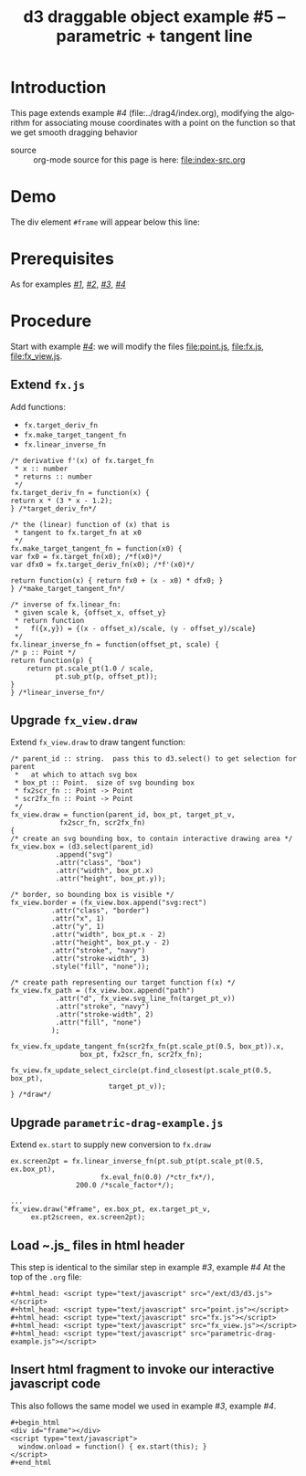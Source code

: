 #+title: d3 draggable object example #5 -- parametric + tangent line
#
# org-publish options
# H:2   controls section numbering.
#       number top-level and second-level headings only
# ^:{}  require a_{b} before assuming that b should be subscripted.
#       without this option a_b will automatically subscript b.
#+options: ^:{}
#
# options used exclusively by emacs
#+startup: showall
#
# options used exclusively by the html exporter
#+language: en
#+infojs_opt: view:showall toc:nil ltoc:nil mouse:#ffc0c0 path:/ext/orginfo/org-info.js
#+html_head: <script type="text/javascript" src="/ext/d3/d3.v3.min.js"></script>
#+html_head: <script type="text/javascript" src="point.js"></script>
#+html_head: <script type="text/javascript" src="fx.js"></script>
#+html_head: <script type="text/javascript" src="fx_view.js"></script>
#+html_head: <script type="text/javascript" src="parametric-drag-example.js"></script>
#+html_head: <link rel="stylesheet" type="text/css" href="../../css/notebook.css" />
#+html_link_home: ../../index.html
#+html_link_up: ../../index.html

* Introduction

  This page extends example /#4/ (file:../drag4/index.org),
  modifying the algorithm for associating mouse coordinates with a point on the function
  so that we get smooth dragging behavior

  - source :: org-mode source for this page is here: file:index-src.org

* Demo
  The div element ~#frame~ will appear below this line:

  #+begin_export html
  <div id="frame"></div>
  <script type="text/javascript">
    window.onload = function() { ex.start(this); }
  </script>
  #+end_export

* Prerequisites

  As for examples [[file:../drag1/index.org][/#1/]], [[file://drag2/index.org][/#2/]], [[file:~/proj/org-howto/d3/drag3/index.org][/#3/]], [[file:~/proj/org-howto/d3/drag4/index.org][/#4/]]

* Procedure

  Start with example [[file:~/proj/org-howto/d3/drag4/index.org][/#4/]]: we will modify the files [[file:point.js]], [[file:fx.js]], [[file:fx_view.js]].

** Extend ~fx.js~
   Add functions:
   - ~fx.target_deriv_fn~
   - ~fx.make_target_tangent_fn~
   - ~fx.linear_inverse_fn~

   #+begin_example
     /* derivative f'(x) of fx.target_fn
      * x :: number
      * returns :: number
      */
     fx.target_deriv_fn = function(x) {
     return x * (3 * x - 1.2);
     } /*target_deriv_fn*/
   #+end_example

   #+begin_example
     /* the (linear) function of (x) that is
      * tangent to fx.target_fn at x0
      */
     fx.make_target_tangent_fn = function(x0) {
     var fx0 = fx.target_fn(x0); /*f(x0)*/
     var dfx0 = fx.target_deriv_fn(x0); /*f'(x0)*/

     return function(x) { return fx0 + (x - x0) * dfx0; }
     } /*make_target_tangent_fn*/
   #+end_example

   #+begin_example
     /* inverse of fx.linear_fn:
      * given scale k, {offset_x, offset_y}
      * return function
      *   f({x,y}) = {(x - offset_x)/scale, (y - offset_y)/scale}
      */
     fx.linear_inverse_fn = function(offset_pt, scale) {
     /* p :: Point */
     return function(p) {
         return pt.scale_pt(1.0 / scale,
                pt.sub_pt(p, offset_pt));
     }
     } /*linear_inverse_fn*/
   #+end_example

** Upgrade ~fx_view.draw~
   Extend ~fx_view.draw~ to draw tangent function:

   #+begin_example
    /* parent_id :: string.  pass this to d3.select() to get selection for parent
     *   at which to attach svg box
     * box_pt :: Point.  size of svg bounding box
     * fx2scr_fn :: Point -> Point
     * scr2fx_fn :: Point -> Point
     */
    fx_view.draw = function(parent_id, box_pt, target_pt_v,
                fx2scr_fn, scr2fx_fn)
    {
    /* create an svg bounding box, to contain interactive drawing area */
    fx_view.box = (d3.select(parent_id)
               .append("svg")
               .attr("class", "box")
               .attr("width", box_pt.x)
               .attr("height", box_pt.y));

    /* border, so bounding box is visible */
    fx_view.border = (fx_view.box.append("svg:rect")
              .attr("class", "border")
              .attr("x", 1)
              .attr("y", 1)
              .attr("width", box_pt.x - 2)
              .attr("height", box_pt.y - 2)
              .attr("stroke", "navy")
              .attr("stroke-width", 3)
              .style("fill", "none"));

    /* create path representing our target function f(x) */
    fx_view.fx_path = (fx_view.box.append("path")
               .attr("d", fx_view.svg_line_fn(target_pt_v))
               .attr("stroke", "navy")
               .attr("stroke-width", 2)
               .attr("fill", "none")
              );

    fx_view.fx_update_tangent_fn(scr2fx_fn(pt.scale_pt(0.5, box_pt)).x,
                     box_pt, fx2scr_fn, scr2fx_fn);

    fx_view.fx_update_select_circle(pt.find_closest(pt.scale_pt(0.5, box_pt),
                            target_pt_v));
    } /*draw*/
   #+end_example

** Upgrade ~parametric-drag-example.js~
   Extend ~ex.start~ to supply new conversion to ~fx.draw~

   #+begin_example
     ex.screen2pt = fx.linear_inverse_fn(pt.sub_pt(pt.scale_pt(0.5, ex.box_pt),
                           fx.eval_fn(0.0) /*ctr_fx*/),
                     200.0 /*scale_factor*/);

     ...
     fx_view.draw("#frame", ex.box_pt, ex.target_pt_v,
          ex.pt2screen, ex.screen2pt);
   #+end_example

** Load ~.js_ files in html header
   This step is identical to the similar step in example /#3/, example /#4/
   At the top of the ~.org~ file:
   #+begin_example
    ,#+html_head: <script type="text/javascript" src="/ext/d3/d3.js"></script>
    ,#+html_head: <script type="text/javascript" src="point.js"></script>
    ,#+html_head: <script type="text/javascript" src="fx.js"></script>
    ,#+html_head: <script type="text/javascript" src="fx_view.js"></script>
    ,#+html_head: <script type="text/javascript" src="parametric-drag-example.js"></script>
   #+end_example

** Insert html fragment to invoke our interactive javascript code
   This also follows the same model we used in example /#3/, example /#4/.
   #+begin_example
    ,#+begin_html
    <div id="frame"></div>
    <script type="text/javascript">
      window.onload = function() { ex.start(this); }
    </script>
    #+end_html
  #+end_example
